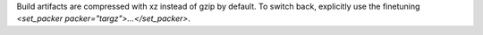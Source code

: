 Build artifacts are compressed with xz instead of gzip by default.
To switch back, explicitly use the finetuning `<set_packer packer="targz">...</set_packer>`.
